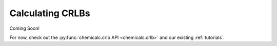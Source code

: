 .. _crlb:

Calculating CRLBs
=================

Coming Soon!

For now, check out the :py:func:`chemicalc.crlb API <chemicalc.crlb>` and our existing :ref:`tutorials`.

